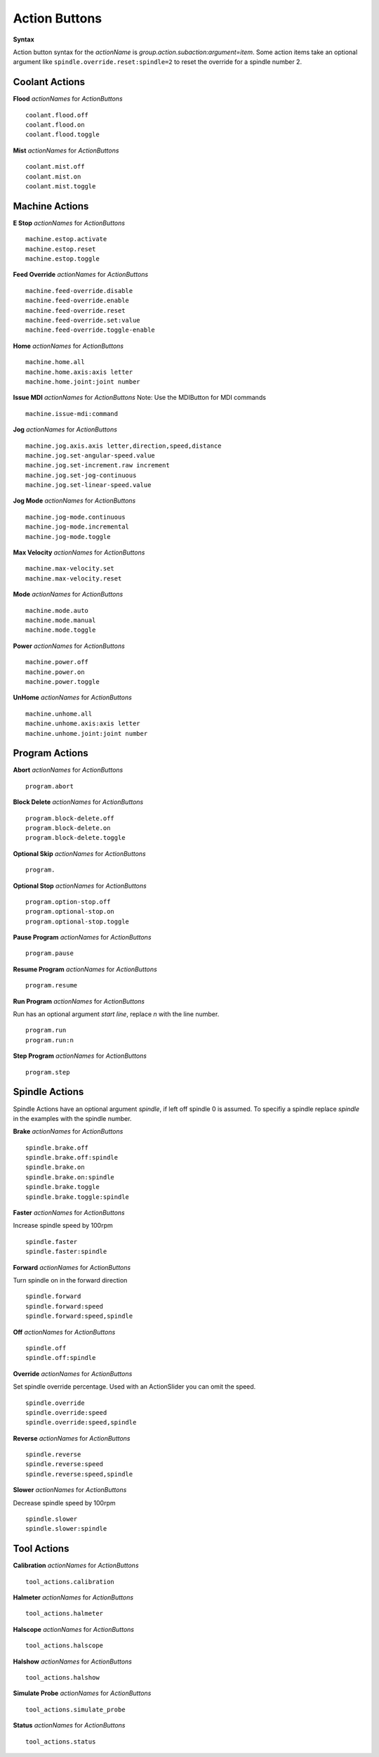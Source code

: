 ==============
Action Buttons
==============

**Syntax**

Action button syntax for the `actionName` is
`group.action.subaction:argument=item`. Some action items take an optional
argument like ``spindle.override.reset:spindle=2`` to reset the override for a
spindle number 2.

-------------------
**Coolant Actions**
-------------------

**Flood** `actionNames` for `ActionButtons`
::

    coolant.flood.off
    coolant.flood.on
    coolant.flood.toggle

**Mist** `actionNames` for `ActionButtons`
::

    coolant.mist.off
    coolant.mist.on
    coolant.mist.toggle

-------------------
**Machine Actions**
-------------------

**E Stop** `actionNames` for `ActionButtons`
::

    machine.estop.activate
    machine.estop.reset
    machine.estop.toggle

**Feed Override** `actionNames` for `ActionButtons`
::

    machine.feed-override.disable
    machine.feed-override.enable
    machine.feed-override.reset
    machine.feed-override.set:value
    machine.feed-override.toggle-enable

**Home** `actionNames` for `ActionButtons`
::

    machine.home.all
    machine.home.axis:axis letter
    machine.home.joint:joint number

**Issue MDI** `actionNames` for `ActionButtons`
Note: Use the MDIButton for MDI commands
::

    machine.issue-mdi:command

**Jog** `actionNames` for `ActionButtons`
::

    machine.jog.axis.axis letter,direction,speed,distance
    machine.jog.set-angular-speed.value
    machine.jog.set-increment.raw increment
    machine.jog.set-jog-continuous
    machine.jog.set-linear-speed.value

**Jog Mode** `actionNames` for `ActionButtons`
::

    machine.jog-mode.continuous
    machine.jog-mode.incremental
    machine.jog-mode.toggle

**Max Velocity** `actionNames` for `ActionButtons`
::

    machine.max-velocity.set
    machine.max-velocity.reset

**Mode** `actionNames` for `ActionButtons`
::

    machine.mode.auto
    machine.mode.manual
    machine.mode.toggle

**Power** `actionNames` for `ActionButtons`
::

    machine.power.off
    machine.power.on
    machine.power.toggle

**UnHome** `actionNames` for `ActionButtons`
::

    machine.unhome.all
    machine.unhome.axis:axis letter
    machine.unhome.joint:joint number

-------------------
**Program Actions**
-------------------

**Abort** `actionNames` for `ActionButtons`
::

    program.abort

**Block Delete** `actionNames` for `ActionButtons`
::

    program.block-delete.off
    program.block-delete.on
    program.block-delete.toggle

**Optional Skip** `actionNames` for `ActionButtons`
::

    program.

**Optional Stop** `actionNames` for `ActionButtons`
::

    program.option-stop.off
    program.optional-stop.on
    program.optional-stop.toggle

**Pause Program** `actionNames` for `ActionButtons`
::

    program.pause

**Resume Program** `actionNames` for `ActionButtons`
::

    program.resume

**Run Program** `actionNames` for `ActionButtons`

Run has an optional argument `start line`, replace `n` with the line number.
::

    program.run
    program.run:n

**Step Program** `actionNames` for `ActionButtons`
::

    program.step

-------------------
**Spindle Actions**
-------------------

Spindle Actions have an optional argument `spindle`, if left off spindle 0 is
assumed. To specifiy a spindle replace `spindle` in the examples with the
spindle number.


**Brake** `actionNames` for `ActionButtons`
::

    spindle.brake.off
    spindle.brake.off:spindle
    spindle.brake.on
    spindle.brake.on:spindle
    spindle.brake.toggle
    spindle.brake.toggle:spindle

**Faster** `actionNames` for `ActionButtons`

Increase spindle speed by 100rpm
::

    spindle.faster
    spindle.faster:spindle

**Forward** `actionNames` for `ActionButtons`

Turn spindle on in the forward direction
::

    spindle.forward
    spindle.forward:speed
    spindle.forward:speed,spindle

**Off** `actionNames` for `ActionButtons`
::

    spindle.off
    spindle.off:spindle

**Override** `actionNames` for `ActionButtons`

Set spindle override percentage. Used with an ActionSlider you can omit the
speed.
::

    spindle.override
    spindle.override:speed
    spindle.override:speed,spindle

**Reverse** `actionNames` for `ActionButtons`
::

    spindle.reverse
    spindle.reverse:speed
    spindle.reverse:speed,spindle

**Slower** `actionNames` for `ActionButtons`

Decrease spindle speed by 100rpm
::

    spindle.slower
    spindle.slower:spindle

----------------
**Tool Actions**
----------------

**Calibration** `actionNames` for `ActionButtons`
::

    tool_actions.calibration

**Halmeter** `actionNames` for `ActionButtons`
::

    tool_actions.halmeter

**Halscope** `actionNames` for `ActionButtons`
::

    tool_actions.halscope

**Halshow** `actionNames` for `ActionButtons`
::

    tool_actions.halshow

**Simulate Probe** `actionNames` for `ActionButtons`
::

    tool_actions.simulate_probe

**Status** `actionNames` for `ActionButtons`
::

    tool_actions.status

